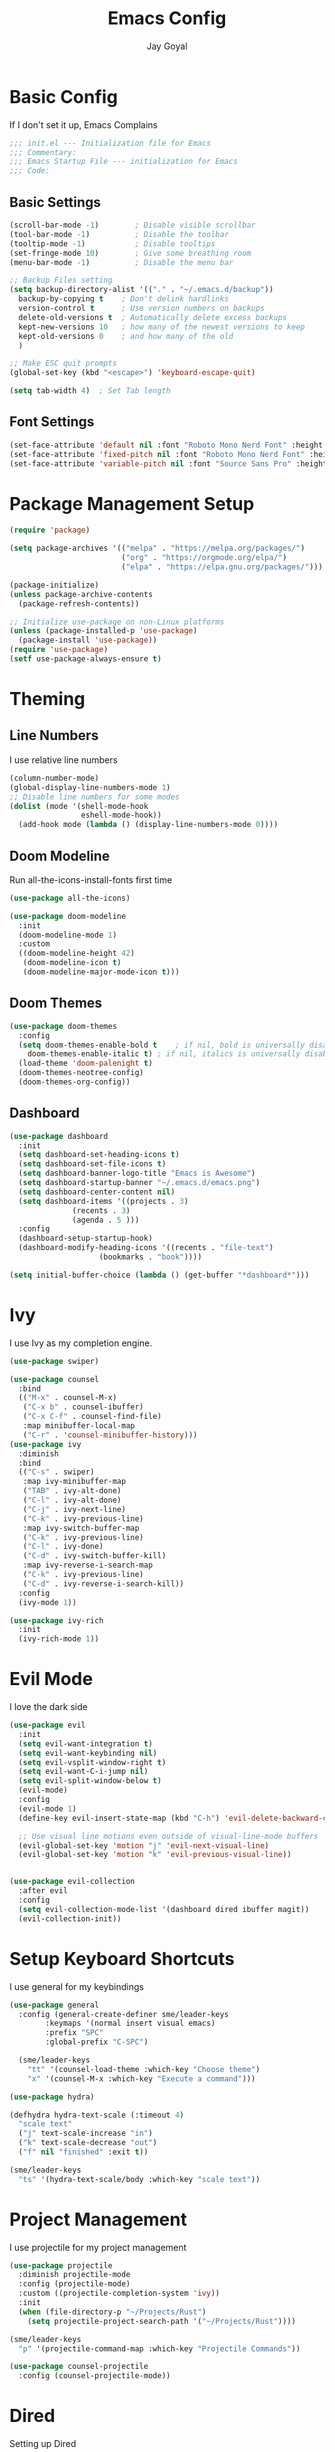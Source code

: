 #+TITLE: Emacs Config
#+PROPERTY: header-args :tangle ~/.emacs.d/init.el
#+AUTHOR: Jay Goyal

* Basic Config
If I don't set it up, Emacs Complains

#+begin_src emacs-lisp
;;; init.el --- Initialization file for Emacs
;;; Commentary:
;;; Emacs Startup File --- initialization for Emacs
;;; Code:
#+end_src

** Basic Settings

#+begin_src emacs-lisp
(scroll-bar-mode -1)        ; Disable visible scrollbar
(tool-bar-mode -1)          ; Disable the toolbar
(tooltip-mode -1)           ; Disable tooltips
(set-fringe-mode 10)        ; Give some breathing room
(menu-bar-mode -1)          ; Disable the menu bar

;; Backup Files setting
(setq backup-directory-alist '(("." . "~/.emacs.d/backup"))
  backup-by-copying t    ; Don't delink hardlinks
  version-control t      ; Use version numbers on backups
  delete-old-versions t  ; Automatically delete excess backups
  kept-new-versions 10   ; how many of the newest versions to keep
  kept-old-versions 0    ; and how many of the old
  )

;; Make ESC quit prompts
(global-set-key (kbd "<escape>") 'keyboard-escape-quit)

(setq tab-width 4)  ; Set Tab length
#+end_src

** Font Settings

#+begin_src emacs-lisp
(set-face-attribute 'default nil :font "Roboto Mono Nerd Font" :height 120)
(set-face-attribute 'fixed-pitch nil :font "Roboto Mono Nerd Font" :height 120)
(set-face-attribute 'variable-pitch nil :font "Source Sans Pro" :height 120 :weight 'regular)
#+end_src

* Package Management Setup

#+begin_src emacs-lisp
(require 'package)

(setq package-archives '(("melpa" . "https://melpa.org/packages/")
                         ("org" . "https://orgmode.org/elpa/")
                         ("elpa" . "https://elpa.gnu.org/packages/")))

(package-initialize)
(unless package-archive-contents
  (package-refresh-contents))

;; Initialize use-package on non-Linux platforms
(unless (package-installed-p 'use-package)
  (package-install 'use-package))
(require 'use-package)
(setf use-package-always-ensure t)
#+end_src

* Theming
** Line Numbers
I use relative line numbers

#+begin_src emacs-lisp
(column-number-mode)
(global-display-line-numbers-mode 1)
;; Disable line numbers for some modes
(dolist (mode '(shell-mode-hook
                eshell-mode-hook))
  (add-hook mode (lambda () (display-line-numbers-mode 0))))
#+end_src

** Doom Modeline
Run all-the-icons-install-fonts first time

#+begin_src emacs-lisp
(use-package all-the-icons)

(use-package doom-modeline
  :init
  (doom-modeline-mode 1)
  :custom
  ((doom-modeline-height 42)
   (doom-modeline-icon t)
   (doom-modeline-major-mode-icon t)))
#+end_src

** Doom Themes

#+begin_src emacs-lisp
(use-package doom-themes
  :config
  (setq doom-themes-enable-bold t    ; if nil, bold is universally disabled
	doom-themes-enable-italic t) ; if nil, italics is universally disabled
  (load-theme 'doom-palenight t)
  (doom-themes-neotree-config)
  (doom-themes-org-config))
#+end_src

** Dashboard
#+begin_src emacs-lisp
(use-package dashboard
  :init
  (setq dashboard-set-heading-icons t)
  (setq dashboard-set-file-icons t)
  (setq dashboard-banner-logo-title "Emacs is Awesome")
  (setq dashboard-startup-banner "~/.emacs.d/emacs.png")
  (setq dashboard-center-content nil)
  (setq dashboard-items '((projects . 3)
			  (recents . 3)
			  (agenda . 5 )))
  :config
  (dashboard-setup-startup-hook)
  (dashboard-modify-heading-icons '((recents . "file-text")
				    (bookmarks . "book"))))

(setq initial-buffer-choice (lambda () (get-buffer "*dashboard*")))
#+end_src

* Ivy
I use Ivy as my completion engine.

#+begin_src emacs-lisp
(use-package swiper)

(use-package counsel
  :bind
  (("M-x" . counsel-M-x)
   ("C-x b" . counsel-ibuffer)
   ("C-x C-f" . counsel-find-file)
   :map minibuffer-local-map
   ("C-r" . 'counsel-minibuffer-history)))
(use-package ivy
  :diminish
  :bind
  (("C-s" . swiper)
   :map ivy-minibuffer-map
   ("TAB" . ivy-alt-done)
   ("C-l" . ivy-alt-done)
   ("C-j" . ivy-next-line)
   ("C-k" . ivy-previous-line)
   :map ivy-switch-buffer-map
   ("C-k" . ivy-previous-line)
   ("C-l" . ivy-done)
   ("C-d" . ivy-switch-buffer-kill)
   :map ivy-reverse-i-search-map
   ("C-k" . ivy-previous-line)
   ("C-d" . ivy-reverse-i-search-kill))
  :config
  (ivy-mode 1))

(use-package ivy-rich
  :init
  (ivy-rich-mode 1))
#+end_src

* Evil Mode
I love the dark side

#+begin_src emacs-lisp
(use-package evil
  :init
  (setq evil-want-integration t)
  (setq evil-want-keybinding nil)
  (setq evil-vsplit-window-right t)
  (setq evil-want-C-i-jump nil)
  (setq evil-split-window-below t)
  (evil-mode)
  :config
  (evil-mode 1)
  (define-key evil-insert-state-map (kbd "C-h") 'evil-delete-backward-char-and-join)

  ;; Use visual line motions even outside of visual-line-mode buffers
  (evil-global-set-key 'motion "j" 'evil-next-visual-line)
  (evil-global-set-key 'motion "k" 'evil-previous-visual-line))


(use-package evil-collection
  :after evil
  :config
  (setq evil-collection-mode-list '(dashboard dired ibuffer magit))
  (evil-collection-init))
#+end_src

* Setup Keyboard Shortcuts
I use general for my keybindings

#+begin_src emacs-lisp
  (use-package general
    :config (general-create-definer sme/leader-keys
	      :keymaps '(normal insert visual emacs)
	      :prefix "SPC"
	      :global-prefix "C-SPC")

    (sme/leader-keys
      "tt" '(counsel-load-theme :which-key "Choose theme")
      "x" '(counsel-M-x :which-key "Execute a command")))

  (use-package hydra)

  (defhydra hydra-text-scale (:timeout 4)
    "scale text"
    ("j" text-scale-increase "in")
    ("k" text-scale-decrease "out")
    ("f" nil "finished" :exit t))

  (sme/leader-keys
    "ts" '(hydra-text-scale/body :which-key "scale text"))
#+end_src

* Project Management
I use projectile for my project management

#+begin_src emacs-lisp
  (use-package projectile
    :diminish projectile-mode
    :config (projectile-mode)
    :custom ((projectile-completion-system 'ivy))
    :init
    (when (file-directory-p "~/Projects/Rust")
      (setq projectile-project-search-path '("~/Projects/Rust"))))

  (sme/leader-keys
    "p" '(projectile-command-map :which-key "Projectile Commands"))

  (use-package counsel-projectile
    :config (counsel-projectile-mode))
#+end_src

* Dired
  Setting up Dired
#+begin_src emacs-lisp
(use-package dired
  :ensure nil
  :commands (dired dired-jump)
  :bind (("C-x C-j" . dired-jump))
  :custom ((dired-listing-switches "-agho --group-directories-first"))
  :config
  (evil-collection-define-key 'normal 'dired-mode-map
    "h" 'dired-single-up-directory
    "l" 'dired-single-buffer))

(use-package dired-single)

(use-package all-the-icons-dired
  :hook (dired-mode . all-the-icons-dired-mode))

(use-package dired-hide-dotfiles
  :hook (dired-mode . dired-hide-dotfiles-mode)
  :config
  (evil-collection-define-key 'normal 'dired-mode-map
    "H" 'dired-hide-dotfiles-mode))
#+end_src>
* Development

** Setting up LSP Mode

#+begin_src emacs-lisp
  (defun sme/lsp-mode-setup ()
    (setq lsp-headerline-breadcrumb-segments '(path-up-to-project file symbols))
    (lsp-headerline-breadcrumb-mode))
  (use-package lsp-mode
    :commands
    (lsp lsp-deferred)
    :hook
    (lsp-mode . sme/lsp-mode-setup)
    :init
    (setq lsp-keymap-prefix "C-c l")  ;; Or 'C-l', 's-l'
    :custom
    (lsp-eldoc-render-all t)
    (lsp-rust-analyzer-server-display-inlay-hints t)
    :config
    (lsp-enable-which-key-integration t))

  (use-package lsp-ui
    :hook (lsp-mode . lsp-ui-mode)
    :custom
    (lsp-ui-doc-position 'bottom))

  (use-package lsp-ivy)
#+end_src

** Company Mode

#+begin_src emacs-lisp
      (use-package company
	:after lsp-mode
	:hook (lsp-mode . company-mode)
	:bind
	(:map company-active-map
	      ("<tab>" . company-complete-selection)
	      ("C-j" . company-select-next)
	      ("C-k . company-select-previous"))
	(:map lsp-mode-map
	      ("<tab>" . company-indent-or-complete-common))
	:custom
	(company-minimum-prefix-length 1)
	(company-idle-delay 0.0))

      (use-package company-box
	:hook (company-mode . company-box-mode))
#+end_src

** Rust Setup

#+begin_src emacs-lisp
  (use-package flycheck)

  (use-package rustic
    :bind (:map rustic-mode-map
		("M-j" . lsp-ui-imenu)
		("M-?" . lsp-find-references)
		("C-c C-c l" . flycheck-list-errors)
		("C-c C-c a" . lsp-execute-code-action)
		("C-c C-c r" . lsp-rename)
		("C-c C-c q" . lsp-workspace-restart)
		("C-c C-c Q" . lsp-workspace-shutdown)
		("C-c C-c s" . lsp-rust-analyzer-status))
    :config
    ;; comment to disable rustfmt on save
    (setq rustic-format-on-save t))
#+end_src

** Misc
#+begin_src emacs-lisp
  ;; Commenting
  (use-package evil-nerd-commenter
    :bind ("C-/" . evilnc-comment-or-uncomment-lines))

  ;; Automatic pairing of parantheses
  (electric-pair-mode 1)
#+end_src 

* Magit.... Frickin' Finally

#+begin_src emacs-lisp
(use-package magit
  :custom
  (magit-display-buffer-function #'magit-display-buffer-same-window-except-diff-v1))

(use-package forge)
#+end_src

* Org Mode

#+begin_src emacs-lisp
  (defun sme/org-font-setup ()
  ;; Replace list hyphen with dot
    (font-lock-add-keywords 'org-mode
			  '(("^ *\\([-]\\) "
			     (0 (prog1 () (compose-region (match-beginning 1) (match-end 1) "•"))))))

  ;; Set faces for heading levels
    (dolist (face '((org-level-1 . 1.2)
		  (org-level-2 . 1.1)
		  (org-level-3 . 1.05)
		  (org-level-4 . 1.0)
		  (org-level-5 . 1.1)
		  (org-level-6 . 1.1)
		  (org-level-7 . 1.1)
		  (org-level-8 . 1.1)))
    (set-face-attribute (car face) nil :font "Roboto Mono Nerd Font" :weight 'regular :height (cdr face))))
  (use-package org
    :hook
    (org-mode . sme/org-font-setup)
    :config
    (setq org-ellipsis " ▾"))

  (use-package org-bullets
    :after org
    :hook (org-mode . org-bullets-mode)
    :custom
    (org-bullets-bullet-list '("◉" "○" "●" "○" "●" "○" "●")))

  (require 'org-tempo)

  (add-to-list 'org-structure-template-alist '("sh" . "src shell"))
  (add-to-list 'org-structure-template-alist '("el" . "src emacs-lisp"))
  (add-to-list 'org-structure-template-alist '("rs" . "src rust"))
#+end_src

* Other Miscellaneous Packages

#+begin_src emacs-lisp
(use-package rainbow-delimiters
  :hook (prog-mode . rainbow-delimiters-mode))

(use-package format-all)

(use-package which-key
  :init
  (which-key-mode)
  :diminish which-key-mode
  :config
  (setq which-key-idle-delay 0.5))

(use-package helpful
  :custom
  (counsel-describe-function-function #'helpful-callable)
  (counsel-describe-variable-function #'helpful-variable)
  :bind
  ([remap describe-function] . counsel-describe-function)
  ([remap describe-command] . helpful-command)
  ([remap describe-variable] . counsel-describe-variable)
  ([remap describe-key] . helpful-key))
#+end_src

* Other Basic Stuff
More stuff to stop emacs from complaining

#+begin_src emacs-lisp
(provide 'init)
;;; init.el ends here
#+end_src

** Stuff Added by custom

#+begin_src emacs-lisp
(custom-set-variables
 ;; custom-set-variables was added by Custom.
 ;; If you edit it by hand, you could mess it up, so be careful.
 ;; Your init file should contain only one such instance.
 ;; If there is more than one, they won't work right.
 '(custom-safe-themes
   '("47db50ff66e35d3a440485357fb6acb767c100e135ccdf459060407f8baea7b2" "b7e460a67bcb6cac0a6aadfdc99bdf8bbfca1393da535d4e8945df0648fa95fb" default))
 '(ivy-rich-mode t)
 '(package-selected-packages
   '(evil-collection evil visual-fill-column evil-magit magit counsel-projectile org-bullets projectile hydra format-all format-all-buffer general dashboard helpful ivy-rich counsel which-key rainbow-delimiters swiper ivy doom-themes doom-modeline use-package)))
(custom-set-faces
 ;; custom-set-faces was added by Custom.
 ;; If you edit it by hand, you could mess it up, so be careful.
 ;; Your init file should contain only one such instance.
 ;; If there is more than one, they won't work right.
 )
#+end_src
